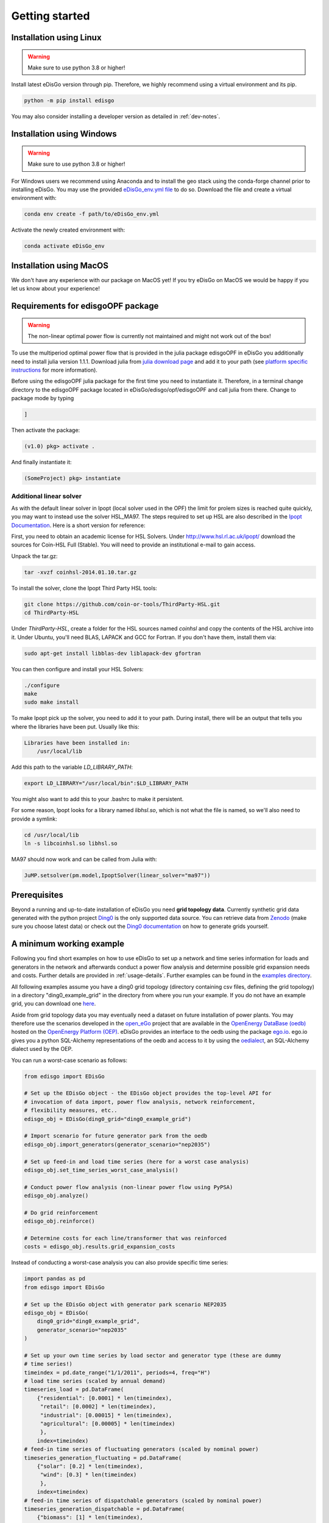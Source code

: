 .. _quickstart:

Getting started
================

Installation using Linux
-------------------------

.. warning:: Make sure to use python 3.8 or higher!

Install latest eDisGo version through pip. Therefore, we highly recommend using
a virtual environment and its pip.

.. code-block:: bash

    python -m pip install edisgo

You may also consider installing a developer version as detailed in
:ref:`dev-notes`.

Installation using Windows
--------------------------

.. warning:: Make sure to use python 3.8 or higher!

For Windows users we recommend using Anaconda and to install the geo stack
using the conda-forge channel prior to installing eDisGo. You may use the provided
`eDisGo_env.yml file <https://github.com/openego/eDisGo/blob/dev/eDisGo_env.yml>`_
to do so. Download the file and create a virtual environment with:

.. code-block:: bash

    conda env create -f path/to/eDisGo_env.yml

Activate the newly created environment with:

.. code-block:: bash

    conda activate eDisGo_env

Installation using MacOS
--------------------------

We don't have any experience with our package on MacOS yet! If you try eDisGo on MacOS
we would be happy if you let us know about your experience!

Requirements for edisgoOPF package
----------------------------------

.. warning:: The non-linear optimal power flow is currently not maintained and might not work out of the box!

To use the multiperiod optimal power flow that is provided in the julia package
edisgoOPF in eDisGo you additionally need to install julia version 1.1.1.
Download julia from
`julia download page <https://julialang.org/downloads/oldreleases/>`_ and
add it to your path (see
`platform specific instructions <https://julialang.org/downloads/platform/>`_
for more information).

Before using the edisgoOPF julia package for the first time you need to
instantiate it. Therefore, in a terminal change directory to the edisgoOPF
package located in eDisGo/edisgo/opf/edisgoOPF and call julia from there.
Change to package mode by typing

.. code-block:: bash

    ]

Then activate the package:

.. code-block:: bash

    (v1.0) pkg> activate .

And finally instantiate it:

.. code-block:: bash

    (SomeProject) pkg> instantiate

.. _prerequisites:

Additional linear solver
^^^^^^^^^^^^^^^^^^^^^^^^^

As with the default linear solver in Ipopt (local solver used in the OPF)
the limit for prolem sizes is reached quite quickly, you may want to instead use
the solver HSL_MA97.
The steps required to set up HSL  are also described in the
`Ipopt Documentation <https://coin-or.github.io/Ipopt/INSTALL.html#DOWNLOAD_HSL>`_.
Here is a short version for reference:

First, you need to obtain an academic license for HSL Solvers.
Under http://www.hsl.rl.ac.uk/ipopt/ download the sources for Coin-HSL Full (Stable).
You will need to provide an institutional e-mail to gain access.

Unpack the tar.gz:

.. code-block:: bash

    tar -xvzf coinhsl-2014.01.10.tar.gz

To install the solver, clone the Ipopt Third Party HSL tools:

.. code-block:: bash

    git clone https://github.com/coin-or-tools/ThirdParty-HSL.git
    cd ThirdParty-HSL


Under `ThirdParty-HSL`, create a folder for the HSL sources named `coinhsl` and
copy the contents of the HSL archive into it.
Under Ubuntu, you'll need BLAS, LAPACK and GCC for Fortran. If you don't have them, install them via:

.. code-block:: bash

    sudo apt-get install libblas-dev liblapack-dev gfortran

You can then configure and install your HSL Solvers:

.. code-block:: bash

    ./configure
    make
    sudo make install

To make Ipopt pick up the solver, you need to add it to your path.
During install, there will be an output that tells you where the libraries have
been put. Usually like this:

.. code-block:: bash

    Libraries have been installed in:
        /usr/local/lib


Add this path to the variable `LD_LIBRARY_PATH`:

.. code-block:: bash

    export LD_LIBRARY="/usr/local/bin":$LD_LIBRARY_PATH

You might also want to add this to your .bashrc to make it persistent.

For some reason, Ipopt looks for a library named `libhsl.so`, which is not what
the file is named, so we'll also need to provide a symlink:

.. code-block:: bash

    cd /usr/local/lib
    ln -s libcoinhsl.so libhsl.so

MA97 should now work and can be called from Julia with:

.. code-block:: julia

    JuMP.setsolver(pm.model,IpoptSolver(linear_solver="ma97"))

Prerequisites
-------------

Beyond a running and up-to-date installation of eDisGo you need **grid topology
data**. Currently synthetic grid data generated with the python project
`Ding0 <https://github.com/openego/ding0>`_
is the only supported data source. You can retrieve data from
`Zenodo <https://zenodo.org/record/890479>`_
(make sure you choose latest data) or check out the
`Ding0 documentation <https://dingo.readthedocs.io/en/dev/usage_details.html#ding0-examples>`_
on how to generate grids yourself.

.. _edisgo-mwe:

A minimum working example
-------------------------

Following you find short examples on how to use eDisGo to set up a network and time
series information for loads and generators in the network and afterwards conduct a
power flow analysis and determine possible grid expansion needs and costs. Further
details are provided in :ref:`usage-details`. Further examples can be found in the
`examples directory <https://github.com/openego/eDisGo/tree/dev/examples>`_.

All following examples assume you have a ding0 grid topology (directory containing
csv files, defining the grid topology) in a directory "ding0_example_grid" in
the directory from where you run your example. If you do not have an example grid, you
can download one `here <https://raw.githubusercontent.com/openego/eDisGo/dev/tests/ding0_test_network_2/>`_.

Aside from grid topology data you may eventually need a dataset on future
installation of power plants. You may therefore use the scenarios developed in
the `open_eGo <https://openegoproject.wordpress.com>`_ project that
are available in the
`OpenEnergy DataBase (oedb) <https://openenergy-platform.org/dataedit/>`_
hosted on the `OpenEnergy Platform (OEP) <https://oep.iks.cs.ovgu.de/>`_.
eDisGo provides an interface to the oedb using the package
`ego.io <https://github.com/openego/ego.io>`_. ego.io gives you a python
SQL-Alchemy representations of the oedb and access to it by using the
`oedialect <https://github.com/openego/oedialect>`_, an SQL-Alchemy dialect
used by the OEP.

You can run a worst-case scenario as follows:

.. code-block:: python

    from edisgo import EDisGo

    # Set up the EDisGo object - the EDisGo object provides the top-level API for
    # invocation of data import, power flow analysis, network reinforcement,
    # flexibility measures, etc..
    edisgo_obj = EDisGo(ding0_grid="ding0_example_grid")

    # Import scenario for future generator park from the oedb
    edisgo_obj.import_generators(generator_scenario="nep2035")

    # Set up feed-in and load time series (here for a worst case analysis)
    edisgo_obj.set_time_series_worst_case_analysis()

    # Conduct power flow analysis (non-linear power flow using PyPSA)
    edisgo_obj.analyze()

    # Do grid reinforcement
    edisgo_obj.reinforce()

    # Determine costs for each line/transformer that was reinforced
    costs = edisgo_obj.results.grid_expansion_costs


Instead of conducting a worst-case analysis you can also provide specific
time series:

.. code-block:: python

    import pandas as pd
    from edisgo import EDisGo

    # Set up the EDisGo object with generator park scenario NEP2035
    edisgo_obj = EDisGo(
        ding0_grid="ding0_example_grid",
        generator_scenario="nep2035"
    )

    # Set up your own time series by load sector and generator type (these are dummy
    # time series!)
    timeindex = pd.date_range("1/1/2011", periods=4, freq="H")
    # load time series (scaled by annual demand)
    timeseries_load = pd.DataFrame(
        {"residential": [0.0001] * len(timeindex),
         "retail": [0.0002] * len(timeindex),
         "industrial": [0.00015] * len(timeindex),
         "agricultural": [0.00005] * len(timeindex)
         },
        index=timeindex)
    # feed-in time series of fluctuating generators (scaled by nominal power)
    timeseries_generation_fluctuating = pd.DataFrame(
        {"solar": [0.2] * len(timeindex),
         "wind": [0.3] * len(timeindex)
         },
        index=timeindex)
    # feed-in time series of dispatchable generators (scaled by nominal power)
    timeseries_generation_dispatchable = pd.DataFrame(
        {"biomass": [1] * len(timeindex),
         "coal": [1] * len(timeindex),
         "other": [1] * len(timeindex)
         },
        index=timeindex)

    # Before you can set the time series to the edisgo_obj you need to set the time
    # index (this could also be done upon initialisation of the edisgo_obj) - the time
    # index specifies which time steps to consider in power flow analysis
    edisgo_obj.set_timeindex(timeindex)

    # Now you can set the active power time series of loads and generators in the grid
    edisgo_obj.set_time_series_active_power_predefined(
        conventional_loads_ts=timeseries_load,
        fluctuating_generators_ts=timeseries_generation_fluctuating,
        dispatchable_generators_ts=timeseries_generation_dispatchable
    )

    # Before you can now run a power flow analysis and determine grid expansion needs,
    # reactive power time series of the loads and generators also need to be set. If you
    # simply want to use default configurations, you can do the following.
    edisgo_obj.set_time_series_reactive_power_control()

    # Now you are ready to determine grid expansion needs
    edisgo_obj.reinforce()

    # Determine cost for each line/transformer that was reinforced
    costs = edisgo_obj.results.grid_expansion_costs

Time series for loads and fluctuating generators can also be automatically generated
using the provided API for the oemof demandlib and the OpenEnergy DataBase:

.. code-block:: python

    import pandas as pd
    from edisgo import EDisGo

    # Set up the EDisGo object with generator park scenario NEP2035 and time index
    timeindex = pd.date_range("1/1/2011", periods=4, freq="H")
    edisgo_obj = EDisGo(
        ding0_grid="ding0_example_grid",
        generator_scenario="nep2035",
        timeindex=timeindex
    )

    # Set up your own time series by load sector and generator type (these are dummy
    # time series!)
    # Set up active power time series of loads and generators in the grid using prede-
    # fined profiles per load sector and technology type
    # (There are currently no predefined profiles for dispatchable generators, wherefore
    # their feed-in profiles need to be provided)
    timeseries_generation_dispatchable = pd.DataFrame(
        {"biomass": [1] * len(timeindex),
         "coal": [1] * len(timeindex),
         "other": [1] * len(timeindex)
         },
        index=timeindex
    )
    edisgo_obj.set_time_series_active_power_predefined(
        conventional_loads_ts="demandlib",
        fluctuating_generators_ts="oedb",
        dispatchable_generators_ts=timeseries_generation_dispatchable
    )

    # Before you can now run a power flow analysis and determine grid expansion needs,
    # reactive power time series of the loads and generators also need to be set. Here,
    # default configurations are again used.
    edisgo_obj.set_time_series_reactive_power_control()

    # Do grid reinforcement
    edisgo_obj.reinforce()

    # Determine cost for each line/transformer that was reinforced
    costs = edisgo_obj.results.grid_expansion_costs

LICENSE
-------

Copyright (C) 2018 Reiner Lemoine Institut gGmbH

This program is free software: you can redistribute it and/or modify it under
the terms of the GNU Affero General Public License as published by the Free
Software Foundation, either version 3 of the License, or (at your option) any
later version.

This program is distributed in the hope that it will be useful, but WITHOUT
ANY WARRANTY; without even the implied warranty of MERCHANTABILITY or FITNESS
FOR A PARTICULAR PURPOSE. See the GNU Affero General Public License for more
details.

You should have received a copy of the GNU General Public License along with
this program. If not, see https://www.gnu.org/licenses/.
